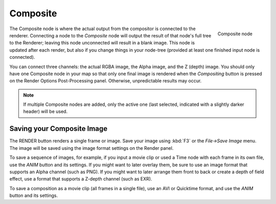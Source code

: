 ﻿
*********
Composite
*********

.. figure:: /images/Tutorials-NTR-ComCompositeOut.jpg
   :align: right
   :width: 150px

   Composite node


The Composite node is where the actual output from the compositor is connected to the
renderer. Connecting a node to the *Composite* node will output the result of that
node's full tree to the Renderer; leaving this node unconnected will result in a blank image.
This node is updated after each render, but also if you change things in your node-tree
(provided at least one finished input node is connected).

You can connect three channels: the actual RGBA image, the Alpha image, and the Z (depth)
image.
You should only have one Composite node in your map so that only one final image is rendered
when the *Compositing* button is pressed on the Render Options Post-Processing
panel. Otherwise, unpredictable results may occur.


.. note::

   If multiple Composite nodes are added, only the active one
   (last selected, indicated with a slightly darker header) will be used.


Saving your Composite Image
===========================

The RENDER button renders a single frame or image.
Save your image using :kbd:`F3` or the *File→Save Image* menu.
The image will be saved using the image format settings on the Render panel.

To save a sequence of images, for example,
if you input a movie clip or used a Time node with each frame in its own file,
use the *ANIM* button and its settings. If you might want to later overlay them,
be sure to use an image format that supports an Alpha channel (such as PNG).
If you might want to later arrange them front to back or create a depth of field effect,
use a format that supports a Z-depth channel (such as EXR).

To save a composition as a movie clip (all frames in a single file),
use an AVI or Quicktime format, and use the *ANIM* button and its settings.
